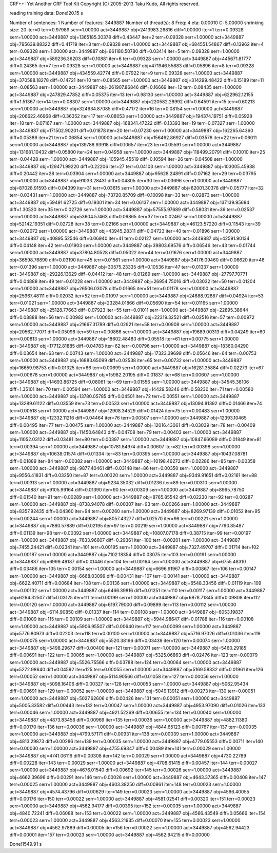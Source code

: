 CRF++: Yet Another CRF Tool Kit
Copyright (C) 2005-2013 Taku Kudo, All rights reserved.

reading training data: 
Done!20.15 s

Number of sentences: 1
Number of features:  3449887
Number of thread(s): 8
Freq:                4
eta:                 0.00010
C:                   5.00000
shrinking size:      20
iter=0 terr=0.97989 serr=1.00000 act=3449887 obj=2413983.26816 diff=1.00000
iter=1 terr=0.09328 serr=1.00000 act=3449887 obj=1365185.30378 diff=0.43447
iter=2 terr=0.09328 serr=1.00000 act=3449887 obj=795639.88322 diff=0.41719
iter=3 terr=0.09328 serr=1.00000 act=3449887 obj=684551.54867 diff=0.13962
iter=4 terr=0.09328 serr=1.00000 act=3449887 obj=661180.50780 diff=0.03414
iter=5 terr=0.09328 serr=1.00000 act=3449887 obj=589236.36203 diff=0.10881
iter=6 terr=0.09328 serr=1.00000 act=3449887 obj=445671.81777 diff=0.24365
iter=7 terr=0.09328 serr=1.00000 act=3449887 obj=471946.55883 diff=0.05896
iter=8 terr=0.09328 serr=1.00000 act=3449887 obj=434559.42774 diff=0.07922
iter=9 terr=0.09328 serr=1.00000 act=3449887 obj=370588.18278 diff=0.14721
iter=10 terr=0.08565 serr=1.00000 act=3449887 obj=314299.48422 diff=0.15189
iter=11 terr=0.08563 serr=1.00000 act=3449887 obj=261907.86846 diff=0.16669
iter=12 terr=0.08435 serr=1.00000 act=3449887 obj=247829.47852 diff=0.05375
iter=13 terr=0.98130 serr=1.00000 act=3449887 obj=622962.12155 diff=1.51367
iter=14 terr=0.08307 serr=1.00000 act=3449887 obj=220582.28992 diff=0.64591
iter=15 terr=0.60213 serr=1.00000 act=3449887 obj=324634.87085 diff=0.47172
iter=16 terr=0.08154 serr=1.00000 act=3449887 obj=206622.46968 diff=0.36352
iter=17 terr=0.08053 serr=1.00000 act=3449887 obj=194374.19751 diff=0.05928
iter=18 terr=0.07167 serr=1.00000 act=3449887 obj=168341.47222 diff=0.13393
iter=19 terr=0.07327 serr=1.00000 act=3449887 obj=171502.90201 diff=0.01878
iter=20 terr=0.07230 serr=1.00000 act=3449887 obj=162265.64360 diff=0.05386
iter=21 terr=0.06854 serr=1.00000 act=3449887 obj=156462.86927 diff=0.03576
iter=22 terr=0.06011 serr=1.00000 act=3449887 obj=139788.93918 diff=0.10657
iter=23 terr=0.05591 serr=1.00000 act=3449887 obj=131681.10432 diff=0.05800
iter=24 terr=0.04958 serr=1.00000 act=3449887 obj=118499.20791 diff=0.10010
iter=25 terr=0.04428 serr=1.00000 act=3449887 obj=105945.45519 diff=0.10594
iter=26 terr=0.04508 serr=1.00000 act=3449887 obj=129471.99220 diff=0.22206
iter=27 terr=0.04103 serr=1.00000 act=3449887 obj=103005.45938 diff=0.20442
iter=28 terr=0.03904 serr=1.00000 act=3449887 obj=95628.24891 diff=0.07162
iter=29 terr=0.03795 serr=1.00000 act=3449887 obj=91033.28431 diff=0.04805
iter=30 terr=0.03696 serr=1.00000 act=3449887 obj=87028.91593 diff=0.04399
iter=31 terr=0.03615 serr=1.00000 act=3449887 obj=82001.30378 diff=0.05777
iter=32 terr=0.03431 serr=1.00000 act=3449887 obj=73720.85709 diff=0.10098
iter=33 terr=0.02873 serr=1.00000 act=3449887 obj=59491.62725 diff=0.19301
iter=34 terr=0.06137 serr=1.00000 act=3449887 obj=137139.95684 diff=1.30520
iter=35 terr=0.02726 serr=1.00000 act=3449887 obj=57555.97689 diff=0.58031
iter=36 terr=0.02537 serr=1.00000 act=3449887 obj=53604.57463 diff=0.06865
iter=37 terr=0.02467 serr=1.00000 act=3449887 obj=52142.19351 diff=0.02728
iter=38 terr=0.02166 serr=1.00000 act=3449887 obj=46123.57220 diff=0.11543
iter=39 terr=0.02072 serr=1.00000 act=3449887 obj=43945.28311 diff=0.04723
iter=40 terr=0.01896 serr=1.00000 act=3449887 obj=40895.52546 diff=0.06940
iter=41 terr=0.02127 serr=1.00000 act=3449887 obj=42591.90134 diff=0.04148
iter=42 terr=0.01903 serr=1.00000 act=3449887 obj=39803.69576 diff=0.06546
iter=43 terr=0.01744 serr=1.00000 act=3449887 obj=37804.80528 diff=0.05022
iter=44 terr=0.01676 serr=1.00000 act=3449887 obj=36598.76890 diff=0.03190
iter=45 terr=0.01561 serr=1.00000 act=3449887 obj=34176.09460 diff=0.06620
iter=46 terr=0.01396 serr=1.00000 act=3449887 obj=30575.23335 diff=0.10536
iter=47 terr=0.01337 serr=1.00000 act=3449887 obj=29226.13629 diff=0.04412
iter=48 terr=0.01269 serr=1.00000 act=3449887 obj=27797.70771 diff=0.04888
iter=49 terr=0.01228 serr=1.00000 act=3449887 obj=26954.75016 diff=0.03032
iter=50 terr=0.01204 serr=1.00000 act=3449887 obj=26506.03078 diff=0.01665
iter=51 terr=0.01178 serr=1.00000 act=3449887 obj=25967.48111 diff=0.02032
iter=52 terr=0.01097 serr=1.00000 act=3449887 obj=24688.92887 diff=0.04924
iter=53 terr=0.01021 serr=1.00000 act=3449887 obj=23284.01866 diff=0.05690
iter=54 terr=0.01165 serr=1.00000 act=3449887 obj=25128.77663 diff=0.07923
iter=55 terr=0.01011 serr=1.00000 act=3449887 obj=22895.38644 diff=0.08888
iter=56 terr=0.00982 serr=1.00000 act=3449887 obj=22319.32521 diff=0.02516
iter=57 terr=0.00972 serr=1.00000 act=3449887 obj=21667.31789 diff=0.02921
iter=58 terr=0.00908 serr=1.00000 act=3449887 obj=20562.77071 diff=0.05098
iter=59 terr=0.00866 serr=1.00000 act=3449887 obj=19689.00313 diff=0.04249
iter=60 terr=0.00813 serr=1.00000 act=3449887 obj=18602.48483 diff=0.05518
iter=61 terr=0.00775 serr=1.00000 act=3449887 obj=17712.81885 diff=0.04783
iter=62 terr=0.00796 serr=1.00000 act=3449887 obj=18360.04290 diff=0.03654
iter=63 terr=0.00743 serr=1.00000 act=3449887 obj=17323.39699 diff=0.05646
iter=64 terr=0.00753 serr=1.00000 act=3449887 obj=16883.65099 diff=0.02538
iter=65 terr=0.00732 serr=1.00000 act=3449887 obj=16659.98753 diff=0.01325
iter=66 terr=0.00699 serr=1.00000 act=3449887 obj=16281.35884 diff=0.02273
iter=67 terr=0.00678 serr=1.00000 act=3449887 obj=15982.20195 diff=0.01837
iter=68 terr=0.00607 serr=1.00000 act=3449887 obj=14693.86725 diff=0.08061
iter=69 terr=0.01556 serr=1.00000 act=3449887 obj=34545.36106 diff=1.35101
iter=70 terr=0.00594 serr=1.00000 act=3449887 obj=14429.58346 diff=0.58230
iter=71 terr=0.00580 serr=1.00000 act=3449887 obj=13780.05785 diff=0.04501
iter=72 terr=0.00551 serr=1.00000 act=3449887 obj=13289.61122 diff=0.03559
iter=73 terr=0.00533 serr=1.00000 act=3449887 obj=13094.81392 diff=0.01466
iter=74 terr=0.00518 serr=1.00000 act=3449887 obj=12908.34529 diff=0.01424
iter=75 terr=0.00483 serr=1.00000 act=3449887 obj=12332.11216 diff=0.04464
iter=76 terr=0.00507 serr=1.00000 act=3449887 obj=12393.10465 diff=0.00495
iter=77 terr=0.00475 serr=1.00000 act=3449887 obj=12016.43061 diff=0.03039
iter=78 terr=0.00409 serr=1.00000 act=3449887 obj=11450.64843 diff=0.04708
iter=79 terr=0.00403 serr=1.00000 act=3449887 obj=11052.03122 diff=0.03481
iter=80 terr=0.00397 serr=1.00000 act=3449887 obj=10847.66089 diff=0.01849
iter=81 terr=0.00394 serr=1.00000 act=3449887 obj=10781.84974 diff=0.00607
iter=82 terr=0.00398 serr=1.00000 act=3449887 obj=10638.01574 diff=0.01334
iter=83 terr=0.00395 serr=1.00000 act=3449887 obj=10437.08781 diff=0.01889
iter=84 terr=0.00382 serr=1.00000 act=3449887 obj=10198.46272 diff=0.02286
iter=85 terr=0.00358 serr=1.00000 act=3449887 obj=9877.40461 diff=0.03148
iter=86 terr=0.00350 serr=1.00000 act=3449887 obj=9556.41831 diff=0.03250
iter=87 terr=0.00320 serr=1.00000 act=3449887 obj=9349.91651 diff=0.02161
iter=88 terr=0.00313 serr=1.00000 act=3449887 obj=9234.35032 diff=0.01236
iter=89 terr=0.00310 serr=1.00000 act=3449887 obj=9105.99164 diff=0.01390
iter=90 terr=0.00309 serr=1.00000 act=3449887 obj=8965.78750 diff=0.01540
iter=91 terr=0.00289 serr=1.00000 act=3449887 obj=8765.85542 diff=0.02230
iter=92 terr=0.00287 serr=1.00000 act=3449887 obj=8738.94078 diff=0.00307
iter=93 terr=0.00266 serr=1.00000 act=3449887 obj=8357.92435 diff=0.04360
iter=94 terr=0.00260 serr=1.00000 act=3449887 obj=8269.97139 diff=0.01052
iter=95 terr=0.00244 serr=1.00000 act=3449887 obj=8057.43277 diff=0.02570
iter=96 terr=0.00221 serr=1.00000 act=3449887 obj=7880.57889 diff=0.02195
iter=97 terr=0.00219 serr=1.00000 act=3449887 obj=7790.85487 diff=0.01139
iter=98 terr=0.00392 serr=1.00000 act=3449887 obj=10807.07178 diff=0.38715
iter=99 terr=0.00197 serr=1.00000 act=3449887 obj=7633.96607 diff=0.29361
iter=100 terr=0.00201 serr=1.00000 act=3449887 obj=7455.24421 diff=0.02341
iter=101 terr=0.00195 serr=1.00000 act=3449887 obj=7327.49707 diff=0.01714
iter=102 terr=0.00187 serr=1.00000 act=3449887 obj=7102.18354 diff=0.03075
iter=103 terr=0.00191 serr=1.00000 act=3449887 obj=6999.49187 diff=0.01446
iter=104 terr=0.00164 serr=1.00000 act=3449887 obj=6755.48310 diff=0.03486
iter=105 terr=0.00154 serr=1.00000 act=3449887 obj=6696.91967 diff=0.00867
iter=106 terr=0.00147 serr=1.00000 act=3449887 obj=6668.03099 diff=0.00431
iter=107 terr=0.00141 serr=1.00000 act=3449887 obj=6622.40711 diff=0.00684
iter=108 terr=0.00136 serr=1.00000 act=3449887 obj=6548.33456 diff=0.01119
iter=109 terr=0.00132 serr=1.00000 act=3449887 obj=6466.39816 diff=0.01251
iter=110 terr=0.00117 serr=1.00000 act=3449887 obj=6264.32507 diff=0.03125
iter=111 terr=0.00199 serr=1.00000 act=3449887 obj=6878.71845 diff=0.09808
iter=112 terr=0.00120 serr=1.00000 act=3449887 obj=6197.79000 diff=0.09899
iter=113 terr=0.00112 serr=1.00000 act=3449887 obj=6114.90850 diff=0.01337
iter=114 terr=0.00108 serr=1.00000 act=3449887 obj=6053.19837 diff=0.01009
iter=115 terr=0.00109 serr=1.00000 act=3449887 obj=5944.98647 diff=0.01788
iter=116 terr=0.00108 serr=1.00000 act=3449887 obj=5906.95507 diff=0.00640
iter=117 terr=0.00099 serr=1.00000 act=3449887 obj=5776.80973 diff=0.02203
iter=118 terr=0.00100 serr=1.00000 act=3449887 obj=5716.97026 diff=0.01036
iter=119 terr=0.00075 serr=1.00000 act=3449887 obj=5520.38196 diff=0.03439
iter=120 terr=0.00074 serr=1.00000 act=3449887 obj=5498.29677 diff=0.00400
iter=121 terr=0.00071 serr=1.00000 act=3449887 obj=5460.29185 diff=0.00691
iter=122 terr=0.00065 serr=1.00000 act=3449887 obj=5325.06863 diff=0.02476
iter=123 terr=0.00079 serr=1.00000 act=3449887 obj=5526.75566 diff=0.03788
iter=124 terr=0.00064 serr=1.00000 act=3449887 obj=5272.98640 diff=0.04592
iter=125 terr=0.00055 serr=1.00000 act=3449887 obj=5169.58332 diff=0.01961
iter=126 terr=0.00052 serr=1.00000 act=3449887 obj=5114.90566 diff=0.01058
iter=127 terr=0.00056 serr=1.00000 act=3449887 obj=5098.16406 diff=0.00327
iter=128 terr=0.00053 serr=1.00000 act=3449887 obj=5062.95434 diff=0.00691
iter=129 terr=0.00052 serr=1.00000 act=3449887 obj=5049.13912 diff=0.00273
iter=130 terr=0.00051 serr=1.00000 act=3449887 obj=5027.62606 diff=0.00426
iter=131 terr=0.00051 serr=1.00000 act=3449887 obj=5005.33582 diff=0.00443
iter=132 terr=0.00047 serr=1.00000 act=3449887 obj=4953.97090 diff=0.01026
iter=133 terr=0.00046 serr=1.00000 act=3449887 obj=4921.52269 diff=0.00655
iter=134 terr=0.00040 serr=1.00000 act=3449887 obj=4873.83458 diff=0.00969
iter=135 terr=0.00036 serr=1.00000 act=3449887 obj=4882.11380 diff=0.00170
iter=136 terr=0.00036 serr=1.00000 act=3449887 obj=4844.65123 diff=0.00767
iter=137 terr=0.00035 serr=1.00000 act=3449887 obj=4799.57171 diff=0.00931
iter=138 terr=0.00039 serr=1.00000 act=3449887 obj=4813.29873 diff=0.00286
iter=139 terr=0.00035 serr=1.00000 act=3449887 obj=4779.05553 diff=0.00711
iter=140 terr=0.00030 serr=1.00000 act=3449887 obj=4755.69347 diff=0.00489
iter=141 terr=0.00029 serr=1.00000 act=3449887 obj=4741.06116 diff=0.00308
iter=142 terr=0.00029 serr=1.00000 act=3449887 obj=4730.22789 diff=0.00228
iter=143 terr=0.00029 serr=1.00000 act=3449887 obj=4708.61415 diff=0.00457
iter=144 terr=0.00027 serr=1.00000 act=3449887 obj=4676.01540 diff=0.00692
iter=145 terr=0.00026 serr=1.00000 act=3449887 obj=4662.39696 diff=0.00291
iter=146 terr=0.00026 serr=1.00000 act=3449887 obj=4643.37365 diff=0.00408
iter=147 terr=0.00025 serr=1.00000 act=3449887 obj=4603.38250 diff=0.00861
iter=148 terr=0.00023 serr=1.00000 act=3449887 obj=4574.43796 diff=0.00629
iter=149 terr=0.00023 serr=1.00000 act=3449887 obj=4566.40055 diff=0.00176
iter=150 terr=0.00022 serr=1.00000 act=3449887 obj=4581.02541 diff=0.00320
iter=151 terr=0.00023 serr=1.00000 act=3449887 obj=4562.94177 diff=0.00395
iter=152 terr=0.00035 serr=1.00000 act=3449887 obj=4840.72241 diff=0.06088
iter=153 terr=0.00022 serr=1.00000 act=3449887 obj=4566.43549 diff=0.05666
iter=154 terr=0.00023 serr=1.00000 act=3449887 obj=4563.21935 diff=0.00070
iter=155 terr=0.00023 serr=1.00000 act=3449887 obj=4562.97889 diff=0.00005
iter=156 terr=0.00022 serr=1.00000 act=3449887 obj=4562.94423 diff=0.00001
iter=157 terr=0.00023 serr=1.00000 act=3449887 obj=4562.94215 diff=0.00000

Done!1549.91 s

